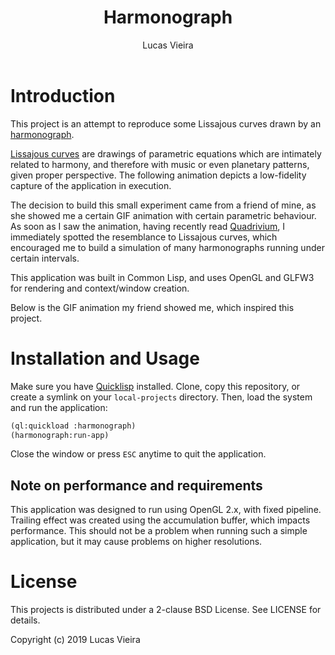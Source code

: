 #+TITLE: Harmonograph
#+AUTHOR: Lucas Vieira
#+EMAIL: lucasvieira@protonmail.com

* Introduction

This project is an attempt to reproduce some Lissajous curves drawn by an
[[https://en.wikipedia.org/wiki/Harmonograph][harmonograph]].

[[https://en.wikipedia.org/wiki/Lissajous_curve][Lissajous curves]] are drawings of parametric equations which are intimately
related to harmony, and therefore with music or even planetary patterns, given
proper perspective. The following animation depicts a low-fidelity capture of
the application in execution.

[[./extra/harmonograph.gif]]

The decision to build this small experiment came from a friend of mine, as she
showed me a certain GIF animation with certain parametric behaviour. As soon as
I saw the animation, having recently read [[https://www.amazon.com/Quadrivium-Classical-Liberal-Geometry-Cosmology/dp/0802778135][Quadrivium]], I immediately spotted the
resemblance to Lissajous curves, which encouraged me to build a simulation of
many harmonographs running under certain intervals.

This application was built in Common Lisp, and uses OpenGL and GLFW3 for
rendering and context/window creation.

Below is the GIF animation my friend showed me, which inspired this project.

[[./extra/inspiration.gif]]

* Installation and Usage

Make sure you have [[https://www.quicklisp.org/beta/][Quicklisp]] installed. Clone, copy this repository, or create a
symlink on your ~local-projects~ directory. Then, load the system and run the
application:

#+begin_src lisp
(ql:quickload :harmonograph)
(harmonograph:run-app)
#+end_src

Close the window or press ~ESC~ anytime to quit the application.

** Note on performance and requirements

This application was designed to run using OpenGL 2.x, with fixed
pipeline. Trailing effect was created using the accumulation buffer, which
impacts performance. This should not be a problem when running such a simple
application, but it may cause problems on higher resolutions.

* License

This projects is distributed under a 2-clause BSD License. See LICENSE for
details.

Copyright (c) 2019 Lucas Vieira
